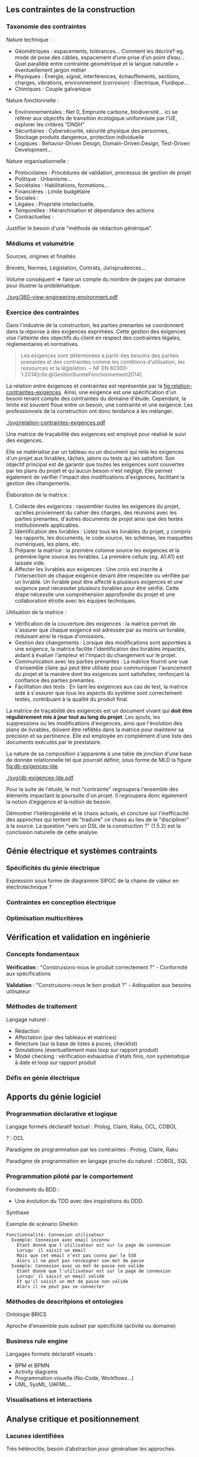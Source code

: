 #+glossary_sources: ~/org/glossary.org
** Les contraintes de la construction
*** Taxonomie des contraintes
Nature technique :
- Géométriques : espacements, tolérances…
  Comment les décrire? eg. mode de pose des câbles, espacement d’une prise d’un point d’eau…
  Quel parallèle entre contrainte géométrique et la langue naturelle + éventuellement jargon métier
- Physiques : Énergie, signal, interférences, échauffements, sections, charges, vibrations, environnement (corrosion) : Électrique, Fluidique…
- Chimiques : Couple galvanique

Nature fonctionnelle :
- Environnementales : Net 0, Emprunte carbone, biodiversité… ici se référer aux objectifs de transition écologique uniformisée par l’UE, explorer les critères “DNSH”
- Sécuritaires : Cybersécurité, sécurité physique des personnes, Stockage produits dangereux, protection individuelle
- Logiques : Behavior-Driven Design, Domain-Driven Design, Test-Driven Development...

Nature organisationnelle :
- Protocolaires : Procédures de validation, processus de gestion de projet
- Politique : Urbanisme...
- Sociétales :  Habilitations, formations...
- Financières : Limite budgétaire
- Sociales : 
- Légales : Propriété intellectuelle, 
- Temporelles : Hiérarchisation et dépendance des actions
- Contractuelles : 

  
Justifier le besoin d'une "méthode de rédaction générique".

*** Médiums et volumétrie
Sources, origines et finalités

# Définition
Brevets, Normes, Législation, Contrats, Jurisprudences...

Volume conséquent => faire un compte du nombre de pages par domaine pour illustrer la problématique.

#+CAPTION: Proposition de représentation des environnements de contraintes
#+NAME: fig:360-view-engineering-environment
#+ATTR_LATEX: :placement [htbp]
[[./svg/360-view-engineering-environment.pdf]]

*** Exercice des contraintes
Dans l'industrie de la construction, les parties prenantes se coordonnent dans la réponse à des exigences exprimées. Cette gestion des éxigences vise l'atteinte des objectifs du client en respect des contraintes légales, réglementaires et normatives.

#+BEGIN_QUOTE
Les exigences sont déterminées à partir des besoins des parties prenantes et des contraintes comme les conditions d’utilisation, les ressources et la législation. -- NF EN 60300-1:2014[cite:@GestionSureteFonctionnement2014]
#+END_QUOTE

La relation entre éxigences et contraintes est représentée par la [[fig:relation-contraintes-exigences]]. Ainsi, une exigence est une spécification d'un besoin tenant compte des contraintes du domaine d'étude. Cependant, la limite est souvent floue entre un besoin, une contrainte et une exigence. Les professionnels de la construction ont donc tendance à les mélanger.

#+CAPTION: La relation entre contraintes et exigences selont l'ISO 60300-1[cite:@GestionSureteFonctionnement2014]
#+NAME: fig:relation-contraintes-exigences
#+ATTR_LATEX: :placement [htbp]
[[./svg/relation-contraintes-exigences.pdf]]

Une matrice de traçabilité des exigences est employé pour réalisé le suivi des exigences.

Elle se matérialise par un tableau ou un document qui relie les exigences d'un projet aux livrables, tâches, jalons ou tests qui les satisfont. Son objectif principal est de garantir que toutes les exigences sont couvertes par les plans du projet et qu'aucun besoin n'est négligé. Elle permet également de vérifier l'impact des modifications d'exigences, facilitant la gestion des changements.

Élaboration de la matrice :
1. Collecte des exigences : rassembler toutes les exigences du projet, qu'elles proviennent du cahier des charges, des réunions avec les parties prenantes, d'autres documents de projet ainsi que des textes institutionnels applicables.
2. Identification des livrables : Listez tous les livrables du projet, y compris les rapports, les documents, le code source, les schémas, les maquettes numériques, les plans, etc.
3. Préparer la matrice : la première colonne source les exigences et la première ligne source les livrables. La première cellule (eg. A1:A1) est laissée vide. 
4. Affecter les livrables aux exigences : Une croix est inscrite à l'intersection de chaque exigence devant être respectée ou vérifiée par un livrable. Un livrable peut être affecté à plusieurs exigences et une exigence peut nécessiter plusieurs livrables pour être vérifié. Cette étape nécessite une compréhension approfondie du projet et une collaboration étroite avec les équipes techniques.

Utilisation de la matrice :
- Vérification de la couverture des exigences : la matrice permet de s'assurer que chaque exigence est adressée par au moins un livrable, réduisant ainsi le risque d'omissions.
- Gestion des changements : Lorsque des modifications sont apportées à une exigence, la matrice facilite l'identification des livrables impactés, aidant à évaluer l'ampleur et l'impact du changement sur le projet.
- Communication avec les parties prenantes : La matrice fournit une vue d'ensemble claire qui peut être utilisée pour communiquer l'avancement du projet et la manière dont les exigences sont satisfaites, renforçant la confiance des parties prenantes.
- Facilitation des tests : En liant les exigences aux cas de test, la matrice aide à s'assurer que tous les aspects du système sont correctement testés, contribuant à la qualité du produit final.

La matrice de traçabilité des exigences est un document vivant qui *doit être régulièrement mis à jour tout au long du projet*. Les ajouts, les suppressions ou les modifications d'exigences, ainsi que l'évolution des plans de livrables, doivent être reflétés dans la matrice pour maintenir sa précision et sa pertinence.
Elle est employée en complément d'une liste des documents exécutés par le prestataire.

La nature de sa composition s'apparente à une table de jonction d'une base de donnée relationnelle tel que pourrait définir, sous forme de MLD la figure [[fig:db-exigences-lde]].

#+CAPTION: MLD - Association des éxigences aux livrables
#+NAME: fig:db-exigences-lde
#+ATTR_LATEX: :placement [htbp]
[[./svg/db-exigences-lde.pdf]]

Pour la suite de l'étude, le mot "contrainte" regroupera l'ensemble des éléments impactant la poursuite d'un projet. Il regroupera donc également la notion d'égigence et la notion de besoin.


Démontrer l'hétérogénéité et le chaos actuels, et conclure sur l'inefficacité des approches qui tentent de "traduire" ce chaos au lieu de le "discipliner" à la source.
La question "vers un DSL de la construction ?" (1.5.2) est la conclusion naturelle de cette analyse.

** Génie électrique et systèmes contraints
*** Spécificités du génie électrique
Expression sous forme de diagramme SIPOC de la chaine de valeur en électrotechnique ?

*** Contraintes en conception électrique
*** Optimisation multicritères

** Vérification et validation en ingénierie
*** Concepts fondamentaux
*Vérification* : "Construisons-nous le produit correctement ?" - Conformité aux spécifications

*Validation* : "Construisons-nous le bon produit ?" - Adéquation aux besoins utilisateur

*** Méthodes de traitement
Langage naturel :
- Rédaction
- Affectation (par des tableaux et matrices)
- Relecture (sur la base de listes à puces, checklist)
- Simulations (éventuellement mais loop sur rapport produit)
- Model checking : vérification exhaustive d'états finis, non systématique à date et loop sur rapport produit

*** Défis en génie électrique


** Apports du génie logiciel
*** Programmation déclarative et logique
Langage formels déclaratif textuel : Prolog, Claire, Raku, OCL, COBOL

? : OCL

Paradigme de programmation par les contraintes : Prolog, Claire, Raku

Paradigme de programmation en langage proche du naturel : COBOL, SQL

*** Programmation piloté par le comportement
Fondements du BDD :
- Une évolution du TDD avec des inspirations du DDD.

Synthaxe

#+CAPTION: Exemple de scénario Gherkin
#+NAME: fig:gherkin-login
#+ATTR_LATEX: :placement [htbp]
#+begin_src gherkin :results verbatim
  Fonctionnalité: Connexion utilisateur
    Exemple: Connexion avec email inconnu
      Etant donné que l'utilisateur est sur la page de connexion
      Lorsqu' il saisit un email
      Mais que cet email n'est pas connu par le SSO
      Alors il ne peut pas renseigner son mot de passe
    Exemple: Connexion avec un mot de passe non valide
      Etant donné que l'utilisateur est sur la page de connexion
      Lorsqu' il saisit un email valide
      Et qu'il saisit un mot de passe non valide
      Alors il ne peut pas se connecter
#+end_src

*** Méthodes de descritpions et ontologies
Ontologie BRICS

Aproche d'ensemble puis subset par spécificité (activité ou domaine)

*** Business rule engine
Langages formels déclaratif visuels : 
- BPM et BPMN
- Activity diagrams
- Programmation visuelle (No-Code, Workflows...)
- UML, SysML, UAFML… 

*** Visualisations et interactions

** Analyse critique et positionnement
*** Lacunes identifiées
Très hétéroclite, besoin d’abstraction pour généraliser les approches.

La définition de l'environnement d'étude en particulier duquel le périmètre de texte institutionnel applicable n'est pas aisé à réalisé.
Il manque en ce sens un mécanisme de sélection de l'environnement permettant de soucer automatiquement les contraintes appropriées.

Exemple 1 : Travaux dans une base opérationnelle
- imposition du respect de l'Arrêté Qualité de 1984 (AQ84)
- import des contraintes de l'AQ84 dans la base des contraintes du projet.


Exemple 2 : Travaux de distribution d'énergie électrique
- imposition du respect de la norme obligatoire NF C15-100
- import des contraintes de la NF C15-100 dans la base des contraintes du projet.


Exemple 3 : Travaux d'installation d'équipement dans une zone sismique 3
- imposition d'une résistance sismique particulière des équipements
- import des contraintes de l'EUROCODE 3 dans la base des contraintes du projet.

*** Opportunités de recherche
Recherches potentiellements associées : gestion du contexte, quality information framework

vers un DSL de la construction ?

** Conclusion
